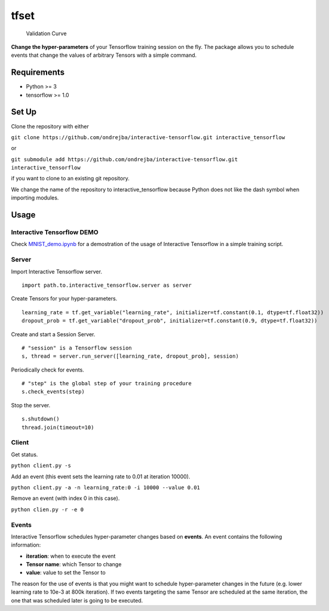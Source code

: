 tfset
=====

.. figure:: images/validation_curve.png
   :alt: Validation Curve

   Validation Curve

**Change the hyper-parameters** of your Tensorflow training session on
the fly. The package allows you to schedule events that change the
values of arbitrary Tensors with a simple command.

Requirements
~~~~~~~~~~~~

-  Python >= 3
-  tensorflow >= 1.0

Set Up
~~~~~~

Clone the repository with either

``git clone https://github.com/ondrejba/interactive-tensorflow.git interactive_tensorflow``

or

``git submodule add https://github.com/ondrejba/interactive-tensorflow.git interactive_tensorflow``

if you want to clone to an existing git repository.

We change the name of the repository to interactive\_tensorflow because
Python does not like the dash symbol when importing modules.

Usage
~~~~~

Interactive Tensorflow DEMO
^^^^^^^^^^^^^^^^^^^^^^^^^^^

Check
`MNIST\_demo.ipynb <https://github.com/ondrejba/interactive-tensorflow/blob/master/MNIST_demo.ipynb>`__
for a demostration of the usage of Interactive Tensorflow in a simple
training script.

Server
^^^^^^

Import Interactive Tensorflow server.

::

    import path.to.interactive_tensorflow.server as server

Create Tensors for your hyper-parameters.

::

    learning_rate = tf.get_variable("learning_rate", initializer=tf.constant(0.1, dtype=tf.float32))
    dropout_prob = tf.get_variable("dropout_prob", initializer=tf.constant(0.9, dtype=tf.float32))

Create and start a Session Server.

::

    # "session" is a Tensorflow session
    s, thread = server.run_server([learning_rate, dropout_prob], session)

Periodically check for events.

::

    # "step" is the global step of your training procedure
    s.check_events(step)

Stop the server.

::

    s.shutdown()
    thread.join(timeout=10)

Client
^^^^^^

Get status.

``python client.py -s``

Add an event (this event sets the learning rate to 0.01 at iteration
10000).

``python client.py -a -n learning_rate:0 -i 10000 --value 0.01``

Remove an event (with index 0 in this case).

``python clien.py -r -e 0``

Events
^^^^^^

Interactive Tensorflow schedules hyper-parameter changes based on
**events**. An event contains the following information:

-  **iteration**: when to execute the event
-  **Tensor name**: which Tensor to change
-  **value**: value to set the Tensor to

The reason for the use of events is that you might want to schedule
hyper-parameter changes in the future (e.g. lower learning rate to 10e-3
at 800k iteration). If two events targeting the same Tensor are
scheduled at the same iteration, the one that was scheduled later is
going to be executed.
